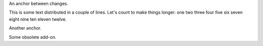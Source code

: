 An anchor between changes.

This is some text distributed in a couple of lines. Let's count to
make things longer: one two three four five six seven eight nine ten
eleven twelve.

Another anchor.

Some obsolete add-on.
